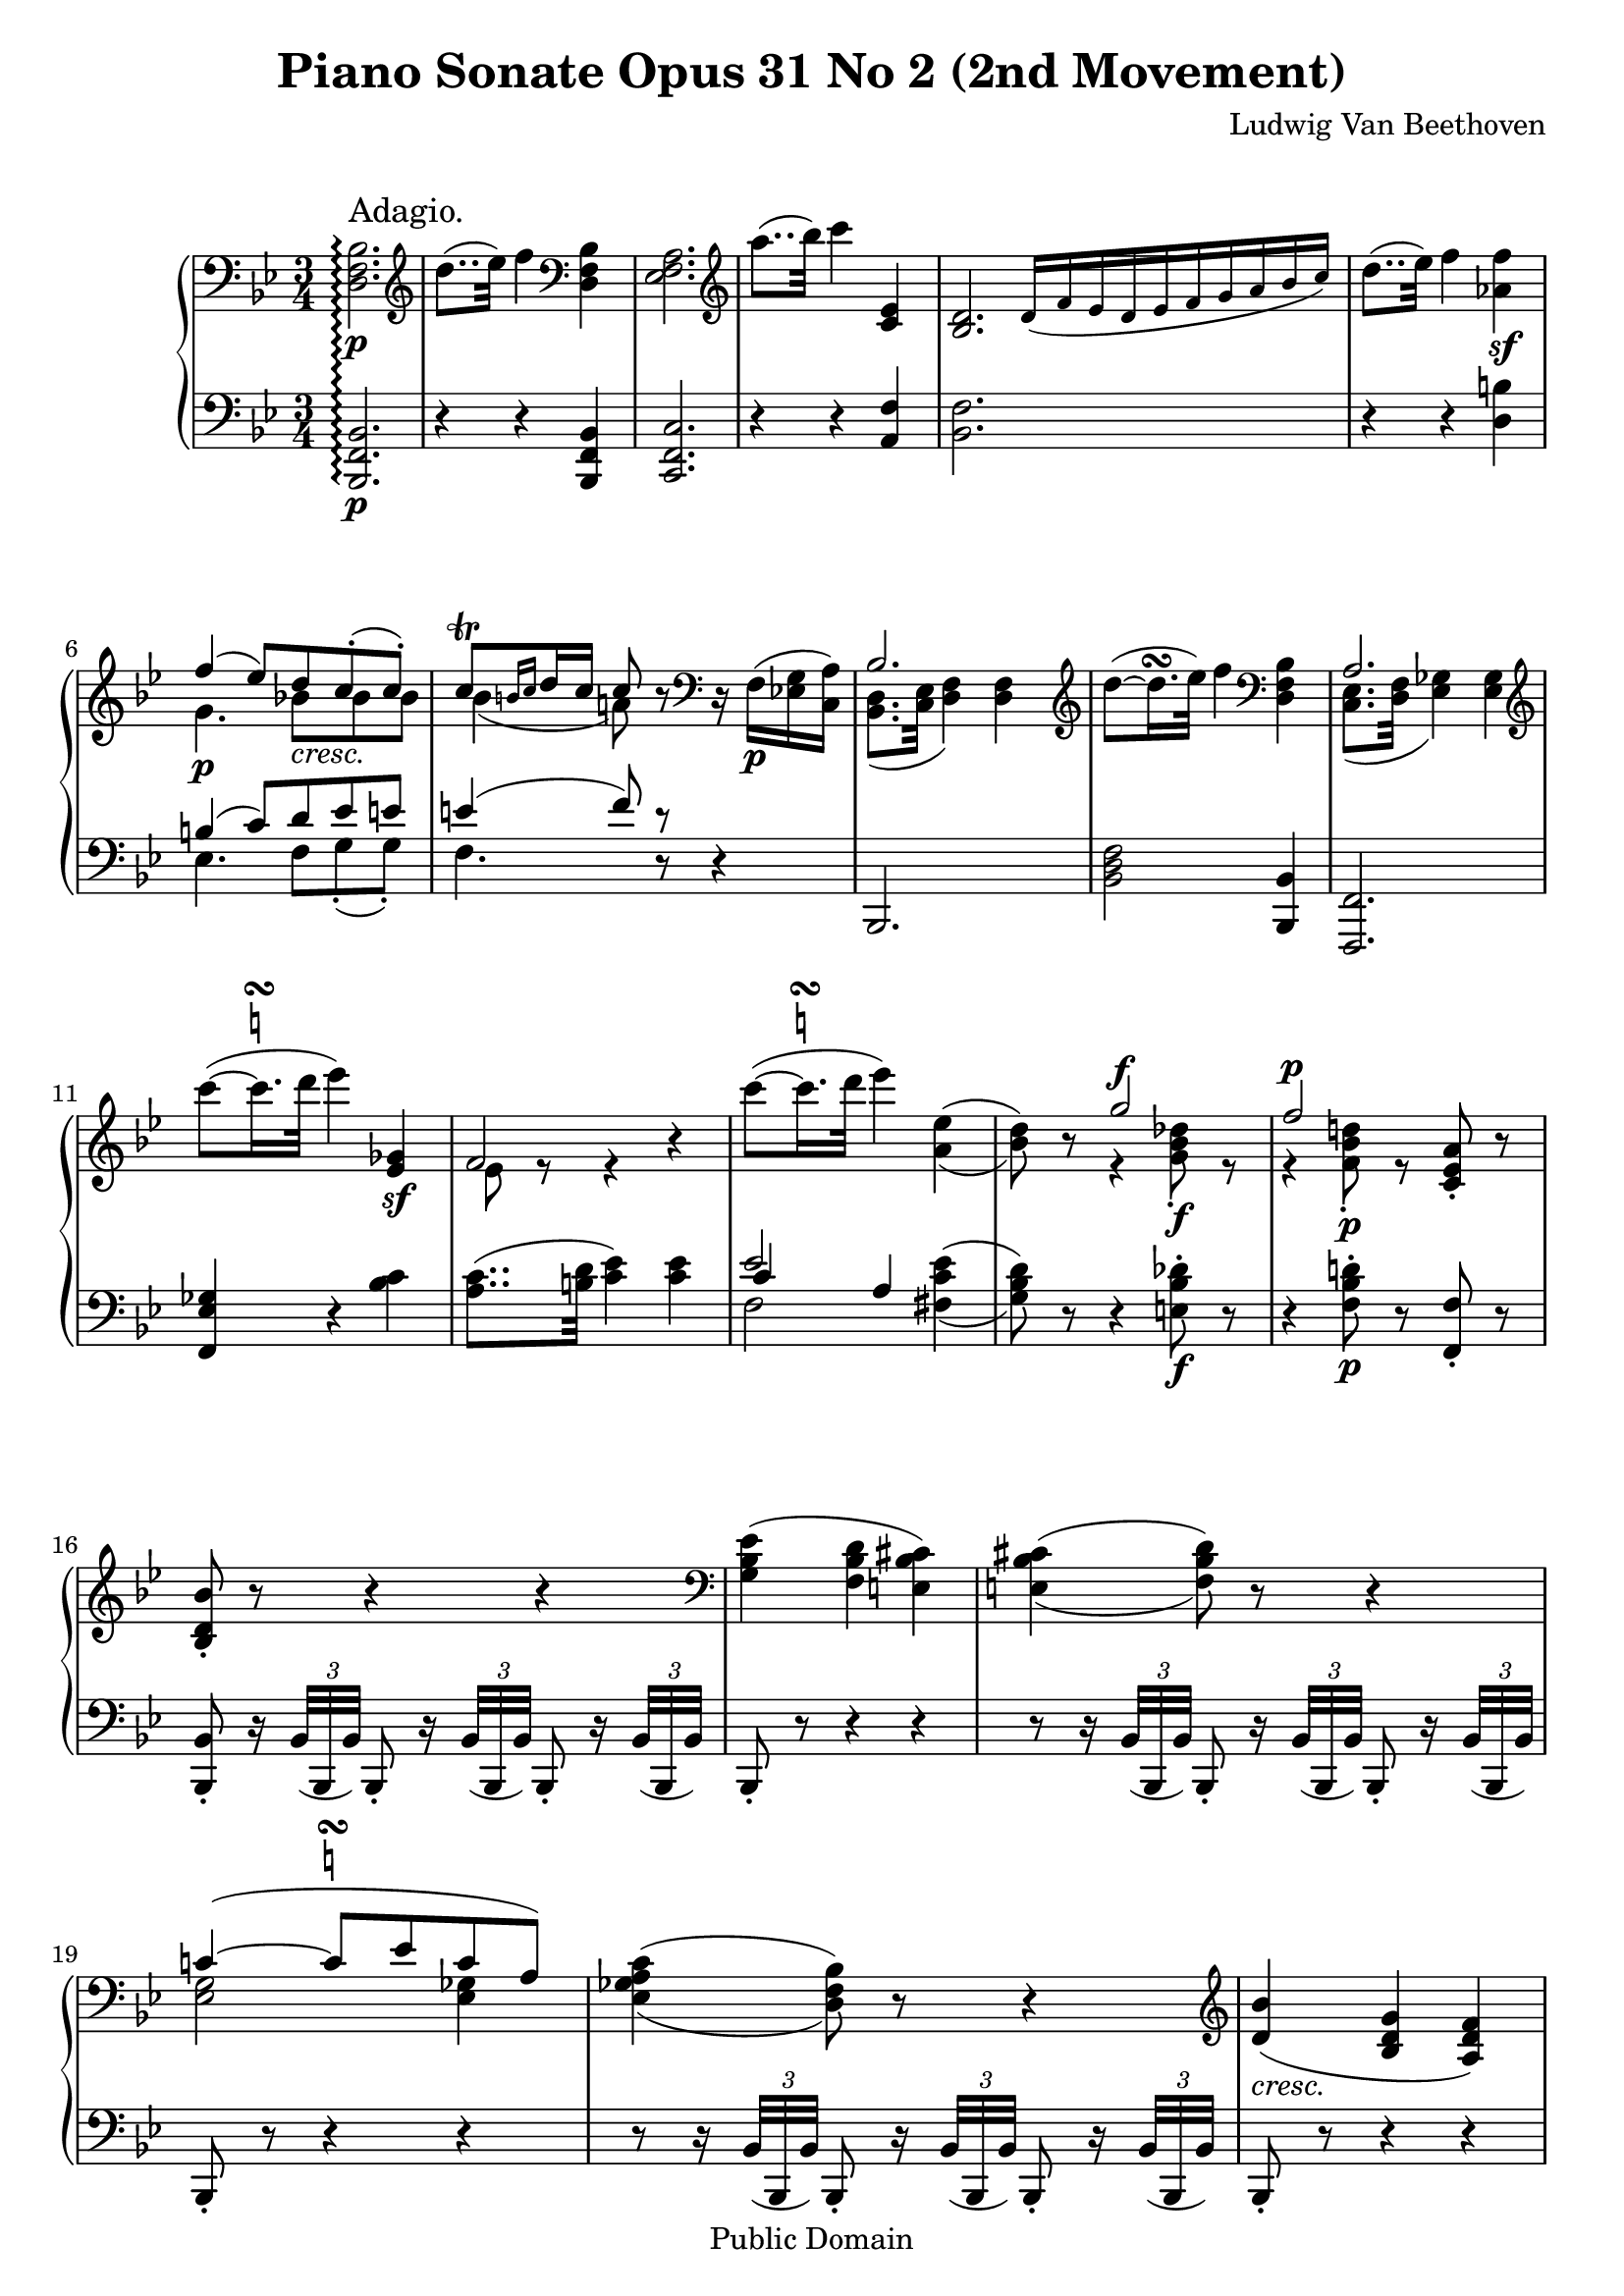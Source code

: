 \version "2.10.3"

 \header {
  title = "Piano Sonate Opus 31 No 2 (2nd Movement)"
  composer = "Ludwig Van Beethoven"
  mutopiatitle = "Sonata No. 17 (2nd Movement: Adagio)"
  mutopiacomposer = "BeethovenLv"
  mutopiainstrument = "Piano"
  mutopiaopus = "Op. 31, No. 2"
  date = "1802"
  source = "Breitkopf & Hartel (1862-1865)"
  style = "Classical"
  copyright = "Public Domain"
  maintainer = "Stelios Samelis"
  lastupdated = "2008/July/19"
  version = "2.10.3"
 footer = "Mutopia-2008/08/12-1510"
 tagline = \markup { \override #'(box-padding . 1.0) \override #'(baseline-skip . 2.7) \box \center-align { \small \line { Sheet music from \with-url #"http://www.MutopiaProject.org" \line { \teeny www. \hspace #-1.0 MutopiaProject \hspace #-1.0 \teeny .org \hspace #0.5 } • \hspace #0.5 \italic Free to download, with the \italic freedom to distribute, modify and perform. } \line { \small \line { Typeset using \with-url #"http://www.LilyPond.org" \line { \teeny www. \hspace #-1.0 LilyPond \hspace #-1.0 \teeny .org } by \maintainer \hspace #-1.0 . \hspace #0.5 Reference: \footer } } \line { \teeny \line { This sheet music has been placed in the public domain by the typesetter, for details see: \hspace #-0.5 \with-url #"http://creativecommons.org/licenses/publicdomain" http://creativecommons.org/licenses/publicdomain } } } }
}

\score {

 \new GrandStaff
 <<
 \new Staff = "up" {
 \clef treble
 \key bes \major
 \time 3/4
 \override Score.MetronomeMark #'transparent = ##t
 \tempo 4 = 40
 \override TextScript #'padding = #2.0
 \set GrandStaff.connectArpeggios = ##t
 \clef bass <d f bes>2.\p\arpeggio^\markup { \large "Adagio." }
 \clef treble d''8..( ees''32) f''4 \clef bass <d f bes>4 <ees f a>2. \clef treble a''8..( bes''32) c'''4 <c' ees'>4
 \cadenzaOn <bes d'>2. \override NoteHead #'font-size = #-2 d'16([ f' ees' d' ees' f' g' a' bes' c''])
 \cadenzaOff \bar "|" \override NoteHead #'font-size = #0 d''8..( ees''32) f''4 <aes' f''>4\sf \break
 << { f''4( ees''8)[ d'' c''\staccato( c''\staccato)] c''8^\trill[ \grace { b'16[ c''] } d''16 c''] c''8 } \\
 { g'4.\p bes'!8_\markup { \italic "cresc." }[ bes' bes'] bes'4( a'!8) } >> r8
 \clef bass r16 f16\p([ <ees! g> <c a>]) << { bes2. } \\ { <bes, d>8.( <c ees>32 <d f>4) <d f>4 } >>
 \clef treble d''8(~ d''16.^\turn ees''32) f''4 \clef bass <d f bes>4
 << { a2. } \\ { <c ees>8.( <d f>32 <ees ges>4) <ees ges>4 } >> \break
 \clef treble c'''8(~  \once \override TextScript #'script-priority = #-1
 c'''16.^\turn^\markup { \natural } d'''32 ees'''4) <ees' ges'>4\sf << { f'2 } \\ { ees'8 e'8\rest e'4\rest } >> r4
 \clef treble c'''8(~  \once \override TextScript #'script-priority = #-1
 c'''16.^\turn^\markup { \natural } d'''32 ees'''4) \set doubleSlurs = ##t <a' ees''>4( <bes' d''>8) r8
 << { g''2^\f f''2^\p } \\ { e'4\rest <g' bes' des''>8\f\staccato e'8\rest e'4\rest <f' bes' d''!>8\p\staccato e'8\rest } >>
 <c' ees' a'>8\staccato r8 \break
 <bes d' bes'>8\staccato r8 r4 r4 \set doubleSlurs = ##f \clef bass <g bes ees'>4( <f bes d'> <e bes cis'>)
 \set doubleSlurs = ##t <e bes cis'>4( <f bes d'>8) r8 r4 \break
 << { c'!4(~  \once \override TextScript #'script-priority = #-1
 c'8^\turn^\markup { \natural }[ ees' c' a]) } \\ { <ees g>2 <ees ges>4 } >> <ees ges a c'>4( <d f bes>8) r8 r4
 \clef treble \set doubleSlurs = ##f <d' bes'>4_\markup { \italic "cresc." }( <bes d' g'> <a d' f'>) \break
 <g c' e'>4.\p <g c' e'>8([ <a c' f'> <bes c' g'>]) <bes c' g'>8.([ <gis c' e'>16]) <a c' f'>8\staccato
 <a c' f'>8([ <c' e' g'!>_\markup { \italic "cresc." } <c' f' a'>])
 << { <f' a'>8.( <dis' fis'>16) <e' g'>8\staccato } \\ { c'4. } >> <c' e' g'>8([ <c' f' a'> <c' g' bes'>]) \break
 << { <g' bes'>8.([ <e' gis'>16]) <f' a'>8\staccato } \\ { c'4. } >> <c' f' a'>8[ <d' f' aes' bes'>8\f <d' f' aes' bes'>]
 <e' g' c''>8\p\<( <c' e' g'>4) <c' e' g'>8\!\>([ <d' f' b'> <d' f' g'>\!])
 <c' e' c''>8\<( <c' e' g'>4) <c' e' g'>8\!\>([ <d' f' b'> <d' f' g'>\!]) \break
 <c' e' c''>8 <c' e' g'>4_\markup { \italic "dim." } \clef bass < g c' e'>4 <e g c'>8~ <e g c'>8
 r8_\markup { \italic "cresc." } r4 r16 \clef treble d'32\<[ e'\staccato f'\staccato g'\staccato a'\staccato bes'\staccato\!]
 << { c''4(~ c''8..[ a'32 f''8.. d''32]) } \\ { d'4\rest f'4\p_\markup { \italic "    dolce" } f'4 } >> \break
 << { c''4(~ c''8..[ a'32 bes'8.. g'32]) } \\ { d'4\rest f'4 f'8([ d']) } >> << { f'2( a'16[ g' f' g']) g'8..([ gis'32]) a'8 } \\
 { b8\rest a( c'4) c'4 c'4 c'8 } >> r8 r32 c'32\staccato_\markup { \italic "cresc." }[ d'\staccato
 e'\staccato f'\staccato g'\staccato a'\staccato bes'\staccato] \break
 << { c''4(~ c''8..[ a'32 f''8.. d''32]) c''4(~ c''8..[ a'32]) c''16([ bes'8 g'16]) } \\
 { d'8.\rest e'16\p f'2 d'8.\rest e'16 f'4 f'8([ d']) } >>
 \clef bass << { f'2( c'4) } \\ { a8([ <f a>_\markup { \italic "cresc." } <a c'> <f a> <e g> <c e>]) } >>
 <c f a>8\p r8 r4 r8 \clef treble f'8\p << { f'4( ges'4.) ges'8 ges'4( a'4.) a'8 } \\
 { s4 <a c' ees'>2 s4 <c' ees' ges'>2 } >> \break
 << { a'4( c''4.) c''8 } \\ { s4 <ees' ges' a'>2 } >> c''8( ees''\sf)~
 ees''16_\markup { \italic "decresc." }[ d''32 c'' bes' a' g' f'] e'[ ees' d' c' bes a ees' a]
 \clef bass << { <d bes>2 } \\ { d8..\p( ees32 f4) } >> f4 \break
 \clef treble d''8(~ d''16.^\turn ees''32) f''4 \clef bass <d bes>4 << { <ees a>2. } \\ { ees8..( f32 ges4) ges4 } >>
 \clef treble a''8(~ a''16.^\turn bes''32 c'''4)
 \clef bass << { <c' ees'>4 a8..( bes32 ces'4) ces'4 } \\ { f4 <f d'>2. } >>
 \clef treble d''8\<(~ d''16.^\turn ees''32) f''4\! <aes' f''>4\sf \break
 << { f''4( ees''8[ d'' c''\staccato( c''\staccato)] c''8^\trill[ \grace { b'16[ c''] } d''16 c''] c''8 } \\
 { g'4.\p_\markup { \italic "    cresc." } bes'!8[ bes' bes'] bes'4( a'!8) } >> r8
 \clef bass r32 f32\p([ g f e f <ees g> <c a>]) << { bes2. } \\ { <bes, d>8..( <c ees>32 <d f>4) <d f>4 } >> \break
 \clef treble d''8(~ d''16.^\turn ees''32 f''4) \clef bass bes4
 << { a2. } \\ { <c ees>8..( <d f>32 <ees ges>4) <ees ges>4 } >> \break
 \clef treble c'''8(~  \once \override TextScript #'script-priority = #-1 c'''16.^\turn^\markup { \natural } d'''32) ees'''4
 <c' ees' ges'>4\sf << { f'2~ f'8 } \\ { <c' ees'>8( <a c'>16.)[ <b d'>32] <c' ees'>4 <c' ees'>8 } >> r16 c'''16 \break
 c'''8(~  \once \override TextScript #'script-priority = #-1 c'''16.^\turn^\markup { \natural } d'''32) ees'''4
 <a' c'' ees''>4\sf( <bes' d''>8) r8 << { g''2^\f } \\ { g'4\rest <g' bes' des''>8\f\staccato g'8\rest } >> \break
 << { f''2^\p } \\ { f'4\rest <f' bes' d''!>8\p\staccato g'8\rest } >> <c' ees' f' a'>8\staccato r8
 <bes d' f' bes'>8\staccato r8 r4 r4 \clef bass <aes bes f'>4( <g bes ees'> <fis bes d'>) \break
 <fis bes d'>4( <g bes ees'>8) r8 r4 \clef treble <bes f'! aes'>4( <bes ees' g'> <bes d' fis'>)
 << { <d' fis'>4( <ees' g'>4)~ <ees' g'>8[ g'] } \\ { bes2~ bes8 s8 } >>
 <g' ees''>4_\markup { \italic "cresc." }( <ees' g' c''> <d' g' bes'>) \break
 <c' f' a'>4.\p <c' f' a'>8([ <d' f' bes'> <ees' f' c''>])
 << { <ees' c''>8.([ <cis' a'>16]) <d' bes'>8\staccato } \\ { f'4. } >>
 <d' f' bes'>8_\markup { \italic "cresc." }([ <f' a' c''> <f' bes' d''>])
 << { <bes' d''>8.([ <gis' b'>16]) <a' c''>8\staccato } \\ { f'4. } >> <f' a' c''>8([ <f' bes' d''> <f' c'' ees''>]) \break
 << { <c'' ees''>8.([ <a' cis''>16]) <bes' d''>8\staccato } \\ { f'4. } >>
 <f' bes' d''>8([ <g' bes' des'' e''>\f <g' bes' des'' e''>]) <a' c'' f''>8\p\<( <f' a' c''>4)
 <f' a' c''>8\!\>([ <g' bes' e''> <g' bes' c''>\!]) <f' a' f''>8\< <f' a' c''>4
 <f' a' c''>8\!\>([ <g' bes' e''> <g' bes' c''>\!]) \break
 <f' a' f''>8 <f' a' c''>4_\markup { \italic "decresc." } <c' f' a'>4 <a c' f'>8~ <a c' f'>8 r8 r4
 r16 g'32\staccato\<[ a'\staccato bes'\staccato c''\staccato d''\staccato ees''\staccato\!]
 << { f''4\p_\markup { \italic "    dolce" }(~ f''8..[ d''32 bes''8.. g''32]) f''4(~ f''8..[ d''32 ees''8.. c''32]) } \\
 { g'4\rest bes'4 bes' g'4\rest bes'4 bes'8( g') } >> \break
 << { bes'2( d''16[ c'' bes' c'']) c''8..([ cis''32]) d''8 } \\ { b8\rest d'8( f'4) f'4 f'4 f'8 } >> r8 r32
 f'32\staccato_\markup { \italic "cresc." }[ g'\staccato a'\staccato bes'\staccato c''\staccato d''\staccato ees''\staccato]
 << { f''4\p(~ f''8..[ d''32 bes''8.. g''32]) f''4(~ f''8..[ d''32]) f''16([ ees''8 c''16]) } \\
 { g'8.\rest a'16 bes'2 g'8.\rest a'16 bes'4 bes'8( g') } >> \break
 << { bes'2( f'4) } \\ { d'8_\markup { \italic "cresc." }[( <bes d'> <d' f'> <bes d'>) <a c'>( <f a>)] } >>
 <f bes d'>8\p r8 r4 r8 \clef bass bes8
 << { \stemDown bes4_\markup { \italic "cresc." }( \stemUp ces'4.) ces'8 } \\ { s4 <d f aes>2 } >> \break
 << { \stemDown ces'4( \stemUp d'4.) d'8 } \\ { s4 <f aes>2 } \\ { s4 ces'2 } >>
 \clef treble d'4(~ <aes ces' d' f'>4 <ces' d' f' aes'>)
 << { ces''2^\sf( bes'8 aes') } \\ { d'4\rest <d' f' aes'>4 <d' f'> } >> \break
 << { fis'4^\p g'4. bes'8 } \\ { a4\rest <bes ees'>2 } >>
 << { ees''2( c''8 a') } \\ { f'4\rest a'!4\sf\>~ a'8\! s8 } \\ { \stemDown s4 <ees' ges'>2 } >>
 << { c''4\p( bes'4. d''8) } \\ { f'4\rest <d' f'>4_\markup { \italic "cresc." } <f' aes'> } >> \break
 << { f''8( ees''4.\sf <a' c''>8( a') } \\ { e'4\rest <g' bes'>8[ <ges' a'!>\sf <ees' ges'> <c' ees' ges'>] } >>
 <d' f' bes'>8 r8 r4 r32 f'32\staccato[ e'\staccato f'\staccato g'\staccato a'\staccato bes'\staccato c''\staccato]
 << { <bes' d''>8..([ <c'' ees''!>32] <d'' f''>4 <c'' ees''>) } \\ { f'2 f'4 } >> \break
 <f' bes' d''>8_\markup { \italic "cresc." } r8 r4 r4 R2.
 c'''8(~  \once \override TextScript #'script-priority = #-1 c'''16.^\turn^\markup { \natural } d'''32) ees'''4
 ges'4\sf \cadenzaOn f'2. \override NoteHead #'font-size = #-2 g'!32([ f' e' f' g' a' bes' c'' d'' ees''! f'' g'' a'' bes''])
 \cadenzaOff \bar "|" \override NoteHead #'font-size = #0
 c'''8(~  \once \override TextScript #'script-priority = #-1 c'''16.^\turn^\markup { \natural } d'''32) ees'''4
 <a' c'' ees''>4\sf \break
 << { d''8 } \\ { bes'8 } >> r8 << { g''2^\sf f''2^\p } \\ { g'4\rest <g' bes' des''>8\sf\staccato b'8\rest
 g'4\rest <f' bes' d''!>8\staccato b'8\rest } >> <c' ees' a'>8\staccato r8
 <bes d' bes'>8\staccato <f' f''>8([ <d' d''> <ces' ces''> <bes bes'> <aes aes'>])
 \clef bass <g g'>8([ <bes bes'> <ees ees'> <g g'> <c c'> <f f'>16 <ees ees'>]) \break

 <d d'>8 \clef treble << { e''8\rest e''8\rest } \\ { f'8[ d'8] } >> d''4\< d''8^\trill\!( f''8\>[ ees'']) r8
 ees''4( a'8^\trill bes'8\staccato\!) r16 a'16( bes'8\staccato) r16 <a' c''>16( <bes' d''>8\staccato)
 r16 <c'' a''>16( <d'' bes''>8_\markup { \italic "cresc." })([ d'''16. c'''32]) c'''4\p( bes''8) r8 \bar "|."
}

 \new Staff = "down" {
 \clef bass
 \key bes \major
 \time 3/4
 <bes,, f, bes,>2.\p\arpeggio r4 r <bes,, f, bes,>4 <c, f, c>2. r4 r <a, f>4
 \cadenzaOn <bes, f>2. s2 s8 \cadenzaOff \bar "|" r4 r <d b>4
 << { b4( c'8)[ d' ees' e'] e'4( f'8) d'8\rest } \\ { ees4. f8[ g\staccato( g\staccato)] f4. d8\rest } >> r4
 bes,,2. <bes, d f>2 <bes,, bes,>4 <f,, f,>2. <f, ees ges>4 r <bes c'>
 <a c'>8..( <b d'>32 <c' ees'>4) <c' ees'>4 << { ees'2 } \\ { f2 } \\ { c'4 a4 } >>
 \set doubleSlurs = ##t <fis c' ees'>4( <g bes d'>8) r8 r4 <e bes des'>8\f\staccato r8
 r4 <f bes d'!>8\p\staccato r8 <f, f>8\staccato r <bes,, bes,>8\staccato r16 \set doubleSlurs = ##f
 \times 2/3 { bes,32([ bes,, bes,)] } bes,,8\staccato r16 \times 2/3 { bes,32([ bes,, bes,]) } bes,,8\staccato r16
 \times 2/3 { bes,32([ bes,, bes,]) } bes,,8\staccato r8 r4 r r8 r16
 \times 2/3 { bes,32([ bes,, bes,)] } bes,,8\staccato r16 \times 2/3 { bes,32([ bes,, bes,]) } bes,,8\staccato r16
 \times 2/3 { bes,32([ bes,, bes,]) } bes,,8\staccato r8 r4 r r8 r16
 \times 2/3 { bes,32([ bes,, bes,)] } bes,,8\staccato r16 \times 2/3 { bes,32([ bes,, bes,]) } bes,,8\staccato r16
 \times 2/3 { bes,32([ bes,, bes,]) } bes,,8\staccato r8 r4 r
 r8 r16 \times 2/3 { c32([ c, c]) } c,8\staccato r16 \clef treble \times 2/3 { c'''32([ c'' c''']) } c''8\staccato r
 \clef bass r8 r16 \times 2/3 { c32([ c, c]) } c,8\staccato r16 \clef treble \times 2/3 { c'''32([ c'' c''']) } c''8\staccato r
 \clef bass r8 r16 \times 2/3 { c32([ c, c]) } c,8\staccato r16 \clef treble \times 2/3 { c'''32([ c'' c''']) } c''8\staccato r
 \clef bass r8 r16 \times 2/3 { c32([ c, c]) } c,8\staccato r16 \clef treble \times 2/3 { c'''32([ c'' c''']) } c''8\staccato
 r16 \times 2/3 { c'''32([ c'' c''']) } \clef bass r8 r16 c32([ c,]) c8\staccato r16 \clef treble c'''32([ c''])
 c'''8\staccato r8 \clef bass r8 r16 c32([ c,]) c8\staccato r16 \clef treble c'''32([ c'']) c'''8\staccato r8
 \clef bass r8 r16 c32([ c,]) c8\staccato r16 c32([ c,]) c8\staccato r16 c32([ c,]) c8
 << { s4 c'4( bes8) } \\ { c'8[ b bes a g] } >> f,8\staccato f8([ <a c'> f <bes d'> f])
 <a c'>8([ f <a c'> f d bes,]) c,8\staccato c8([ <f a> c <e g> c]) << { e8([ c f]) } \\ { f,4. } >> a,8([ bes, g,])
 f,8\p\staccato f([ <a c'> f <bes d'> f]) <a c'>([ f <a c'> f d bes,]) c2 c,4
 <f,, f,>8\staccato r16 \times 2/3 { f,32\pp([ f,, f,]) } f,,8\staccato r16 \times 2/3 { f,32([ f,, f,]) } f,,8\staccato r8
 \override TupletNumber #'transparent = ##t  r8 r16 \times 2/3 { f,32([ f,, f,]) } f,,8\staccato r16
 \times 2/3 { f,32^\markup { \italic "cresc." }([ f,, f,]) } f,,8\staccato r8
 r8 r16 \times 2/3 { f,32([ f,, f,]) } f,,8\staccato r16 \times 2/3 { f,32([ f,, f,]) } f,,8\staccato r8
 r8 r16 \times 2/3 { f,32([ f,, f,]) } f,,8\staccato r16 \times 2/3 { f,32([ f,, f,]) } f,,8\staccato r8
 r8 r16 \times 2/3 { <a c'>32([ f <a c'>]) } f8\staccato r8 r4 <bes,, bes,>2.\p
 <bes, d f>2 <bes,, f, bes,>4 <c, f, c>2. << { <c' ees'>2 a,4 } \\ { ges4( f) s4 } >> <bes,, bes,>2.
 \clef treble << { <f' aes'>2 } \\ { ces'4( bes) } >> \clef bass << { bes4 } \\ { d4 } >>
 << { bes8[( b c') d' ees' e'] e'4( f'8) e'8\rest } \\ { ees4.\p f8[ g\staccato( g\staccato)]
 f4. b,8\rest } >> r4 bes,,8\staccato r8 r32 \clef treble bes''32[ d''' bes'' f'' bes'' d'' f'']
 bes'[ d'' f' bes' d' f' bes d']
 \clef bass f32[ bes d f bes, d f, bes,] d,[ bes,, d, f, bes, d, f, bes,] d[ bes, f, d, bes, f, d, bes,,]
 f,,8\staccato r8 r32 \clef treble c'''32[ ees''' c''' a'' c''' ges'' a''] ees''[ ges'' c'' ees'' a' c'' ges' a']
 \clef bass ees'32[ ges' c' ees' a c' ges a] c[ ges ees a ges c' a ges] r32 ees[ bes, ges ees bes ges ees]
 a,8 r8 r32 \clef treble c'''[ ees''' c''' a'' c''' ees'' a''] c''[ ees'' a' c'' ees' a' c' ees']
 \clef bass a32[ c' f a c f a, c] f,[ a, c, f, a,, c, f,, a,,] r32 fis,,[ a,, c, fis, a, c fis]
 r32 g,,[ bes,, d, g, bes, d g] r e,[ g, bes, e g bes g] des'[ bes g e des bes, g, e,]
 r32 f,[ bes, d! f d bes, f,] r f,[ bes, d f d bes, f,] ees[ c a, f, ees, c, a,, f,,]
 bes,,8\staccato r16 \times 2/3 { bes,32([ bes,, bes,]) } bes,,8\staccato
 r16 \times 2/3 { bes,32([ bes,, bes,]) } bes,,8\staccato r16 \times 2/3 { bes,32([ bes,, bes,]) }
 bes,,8\staccato r8 r4 r4
 r8 r16 \times 2/3 { bes,32([ bes,, bes,]) } bes,,8\staccato r16 \times 2/3 { bes,32([ bes,, bes,]) }
 bes,,8\staccato r16 \times 2/3 { bes,32([ bes,, bes,]) } bes,,8\staccato r8 r4 r4
 r8 r16 \times 2/3 { ees32([ ees, ees]) } ees,8\staccato r16 \times 2/3 { ees32([ ees, ees]) }
 ees,8\staccato r16 \times 2/3 { ees32([ ees, ees]) } ees,8\staccato r8 r4 r4
 r8 r16 \times 2/3 { f32([ f, f]) } f,8\staccato r16 \clef treble \times 2/3 { f'''32([ f'' f''']) } f''8\staccato r8
 \clef bass r8 r16 \times 2/3 { f32([ f, f]) } f,8\staccato r16 \clef treble \times 2/3 { f'''32([ f'' f''']) } f''8\staccato r8
 \clef bass r8 r16 \times 2/3 { f32([ f, f]) } f,8\staccato r16 \clef treble \times 2/3 { f'''32([ f'' f''']) } f''8\staccato r8
 \clef bass r8 r16 \times 2/3 { f32([ f, f]) } f,8\staccato r16 \clef treble \times 2/3 { f'''32([ f'' f''']) } f''8\staccato
 r16 \clef treble \times 2/3 { f'''32([ f'' f''']) } \clef bass r8 r16 f32([ f,]) f8\staccato r16
 \clef treble f'''32([ f'']) f'''8\staccato r8 \clef bass r8 r16 f32([ f,]) f8\staccato r16 \clef treble f'''32([ f'']) f'''8\staccato r8
 \clef bass r8 r16 f32([ f,]) f8\staccato r16 f32([ f,]) f8\staccato r16 f32([ f,])
 f8 << { s4 f'4 ees'8 } \\ { f'8([ e' ees' d' c']) } >> bes,8\staccato bes8([ <d' f'> bes <ees' g'> bes])
 <d' f'>8([ bes <d' f'> bes g ees])
 f,8\staccato f([ <bes d'> f <a c'> f]) << { a8([ f bes]) } \\ { bes,4. } >> d8([ ees c])
 bes,8\staccato bes([ <d' f'> bes <ees' g'> bes])
 <d' f'>8([ bes <d' f'> bes g ees]) f2 <f,, f,>4 bes,,8\staccato
 r16 \times 2/3 { bes,32([ bes,,\pp bes,]) } bes,,8\staccato r16 \times 2/3 { bes,32([ bes,, bes,]) } bes,,8\staccato r8
 r8 r16 \times 2/3 { bes,32([ bes,, bes,]) } bes,,8\staccato r16 \times 2/3 { bes,32([ bes,, bes,]) } bes,,8\staccato r8
 r8 r16 \times 2/3 { bes,32([ bes,, bes,]) } bes,,8\staccato r16 \times 2/3 { bes,32([ bes,, bes,]) } bes,,8\staccato r8
 r8 r16 \times 2/3 { bes,32([ bes,, bes,]) } bes,,8\staccato r16 \times 2/3 { bes,32([ bes,, bes,]) } bes,,8\staccato
 r16 \times 2/3 { bes,32([ bes,, bes,]) } bes,,8\staccato r16 \times 2/3 { aes32([ bes, aes]) } bes,8\staccato
 r16 \times 2/3 { aes32([ bes, aes]) } bes,8\staccato r8
 r8 r16 \times 2/3 { bes,32([ bes,, bes,]) } bes,,8\staccato r16 \times 2/3 { bes,32([ bes,, bes,]) } bes,,8\staccato r8
 r8 r16 \times 2/3 { bes32([ bes, bes]) } bes,8\staccato r16 \times 2/3 { bes32([ bes, bes]) } bes,8\staccato r8
 r8 r16 \times 2/3 { bes,32([ bes,, bes,]) } bes,,8\staccato r16 \times 2/3 { bes,32([ bes,, bes,]) } bes,,8\staccato r8
 r8 r16 \times 2/3 { bes32([ bes, bes]) } bes,8\staccato r16 \times 2/3 { bes32([ bes, bes]) } bes,8\staccato
 r16 \times 2/3 { bes32([ bes, bes]) } << { <bes, d>8..([ <c ees>32] <d f>4 <c ees>) } \\ { bes,2 s4 } >>
 <bes, d>8 r8 r4 r32 f32\staccato[ e\staccato f\staccato g\staccato a\staccato bes\staccato c'\staccato]
 <bes d'>8..([ <c' ees'>32] <d' f'>4) bes,,4( a,,2.\p) r4 r <bes c' ees'>4\sf
 \cadenzaOn <a c' ees'>2. s4 s8 s16 \cadenzaOff \bar "|" r4 r <fis c' ees'>\sf(
 <g bes d'>8) r r <e bes des'>\staccato\sf r4 r8 <f bes d'!>8\p\staccato r <f,, f,>\staccato r <f, f>\staccato
 <bes,, bes,>2. <bes,, bes,>2.

 << { s4 s8 ces'8[ bes aes] } \\ { bes,2. } >>
 << { g8([ bes ees g] c[ f16 ees]) d8([ f16 ees]) d8([ f16 ees]) d8([ f16 ees]) d8 } \\
 { bes,2. bes,4 bes, bes, bes,8 } >> r8 r4 r8 bes,,8 \bar "|."
}
>>

 \layout { }

 \midi { }

}
